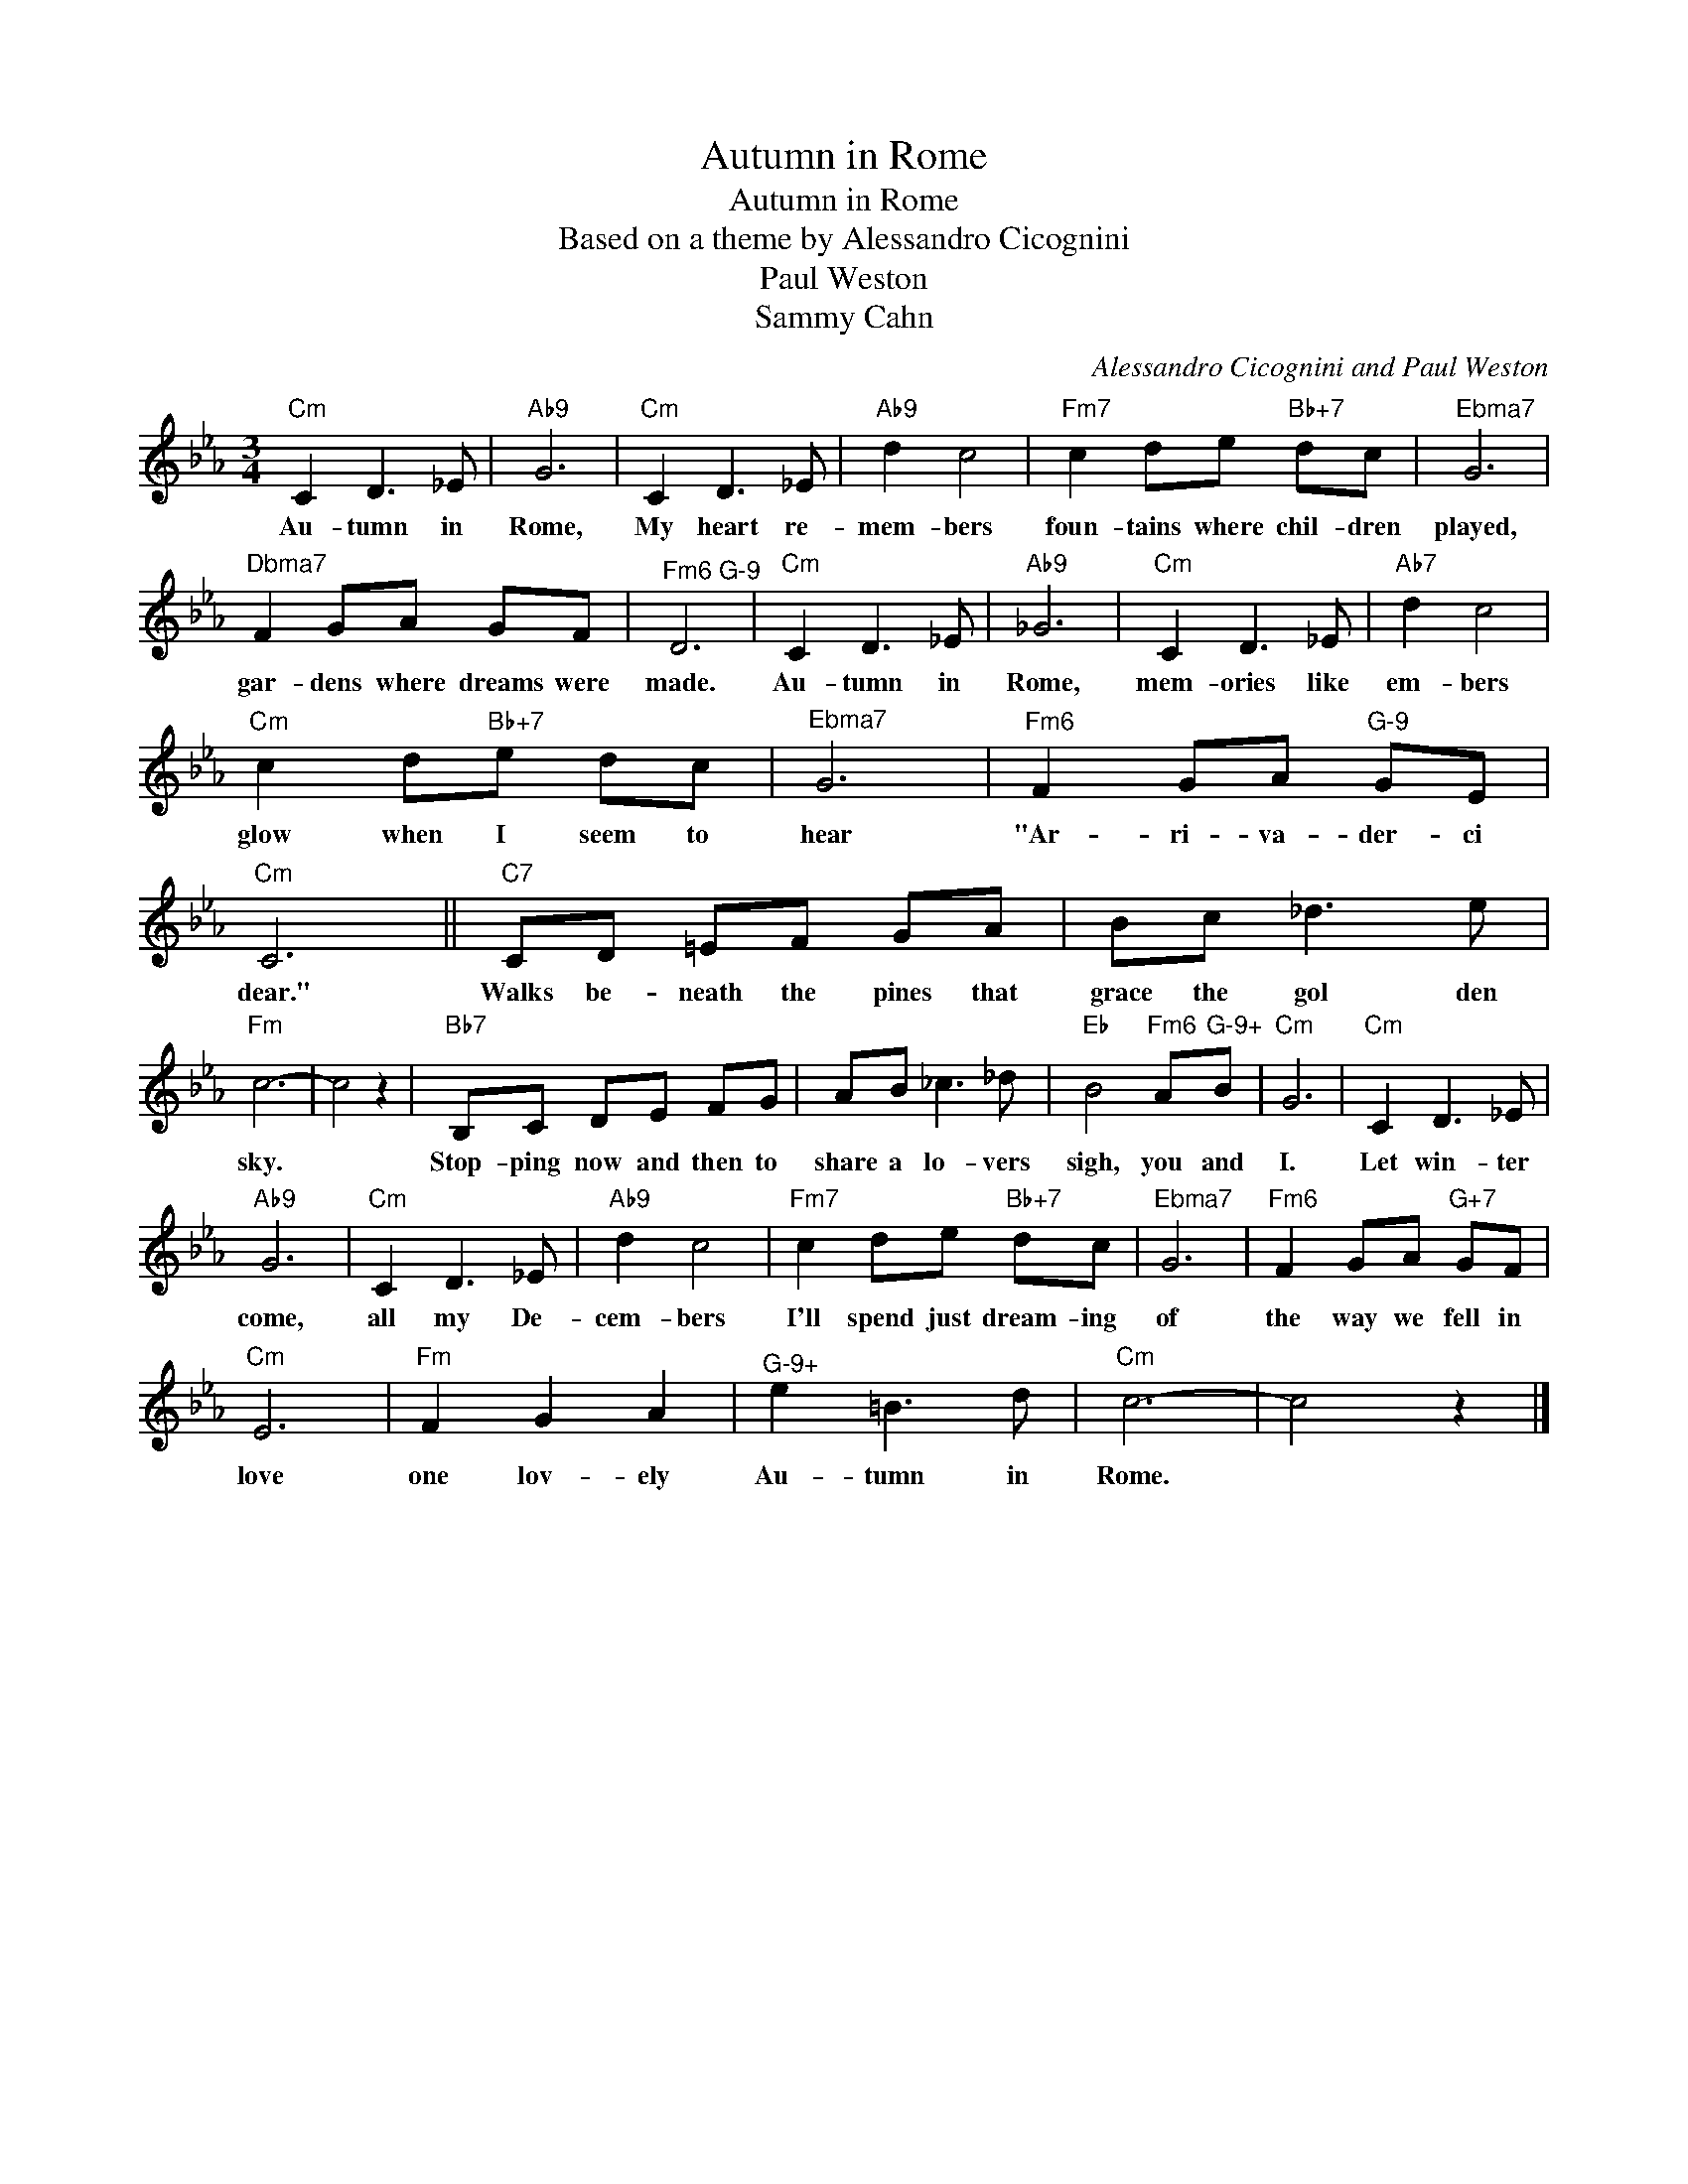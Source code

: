 X:1
T:Autumn in Rome
T:Autumn in Rome
T:Based on a theme by Alessandro Cicognini
T:Paul Weston
T:Sammy Cahn
C:Alessandro Cicognini and Paul Weston
Z:All Rights Reserved
L:1/8
M:3/4
K:Eb
V:1 treble 
%%MIDI program 40
V:1
"Cm" C2 D3 _E |"Ab9" G6 |"Cm" C2 D3 _E |"Ab9" d2 c4 |"Fm7" c2 de"Bb+7" dc |"^Ebma7" G6 | %6
w: Au- tumn in|Rome,|My heart re-|mem- bers|foun- tains where chil- dren|played,|
"^Dbma7" F2 GA GF |"^Fm6 G-9" D6 |"Cm" C2 D3 _E |"Ab9" _G6 |"Cm" C2 D3 _E |"Ab7" d2 c4 | %12
w: gar- dens where dreams were|made.|Au- tumn in|Rome,|mem- ories like|em- bers|
"Cm" c2 d"Bb+7"e dc |"^Ebma7" G6 |"Fm6" F2 GA"^G-9" GE |"Cm" C6 ||"C7" CD =EF GA | Bc _d3 e | %18
w: glow when I seem to|hear|"Ar- ri- va- der- ci|dear."|Walks be- neath the pines that|grace the gol den|
"Fm" c6- | c4 z2 |"Bb7" B,C DE FG | AB _c3 _d |"Eb" B4"Fm6" A"^G-9+"B |"Cm" G6 |"Cm" C2 D3 _E | %25
w: sky.||Stop- ping now and then to|share a lo- vers|sigh, you and|I.|Let win- ter|
"Ab9" G6 |"Cm" C2 D3 _E |"Ab9" d2 c4 |"Fm7" c2 de"Bb+7" dc |"^Ebma7" G6 |"Fm6" F2 GA"G+7" GF | %31
w: come,|all my De-|cem- bers|I'll spend just dream- ing|of|the way we fell in|
"Cm" E6 |"Fm" F2 G2 A2 |"^G-9+" e2 =B3 d |"Cm" c6- | c4 z2 |] %36
w: love|one lov- ely|Au- tumn in|Rome.||

